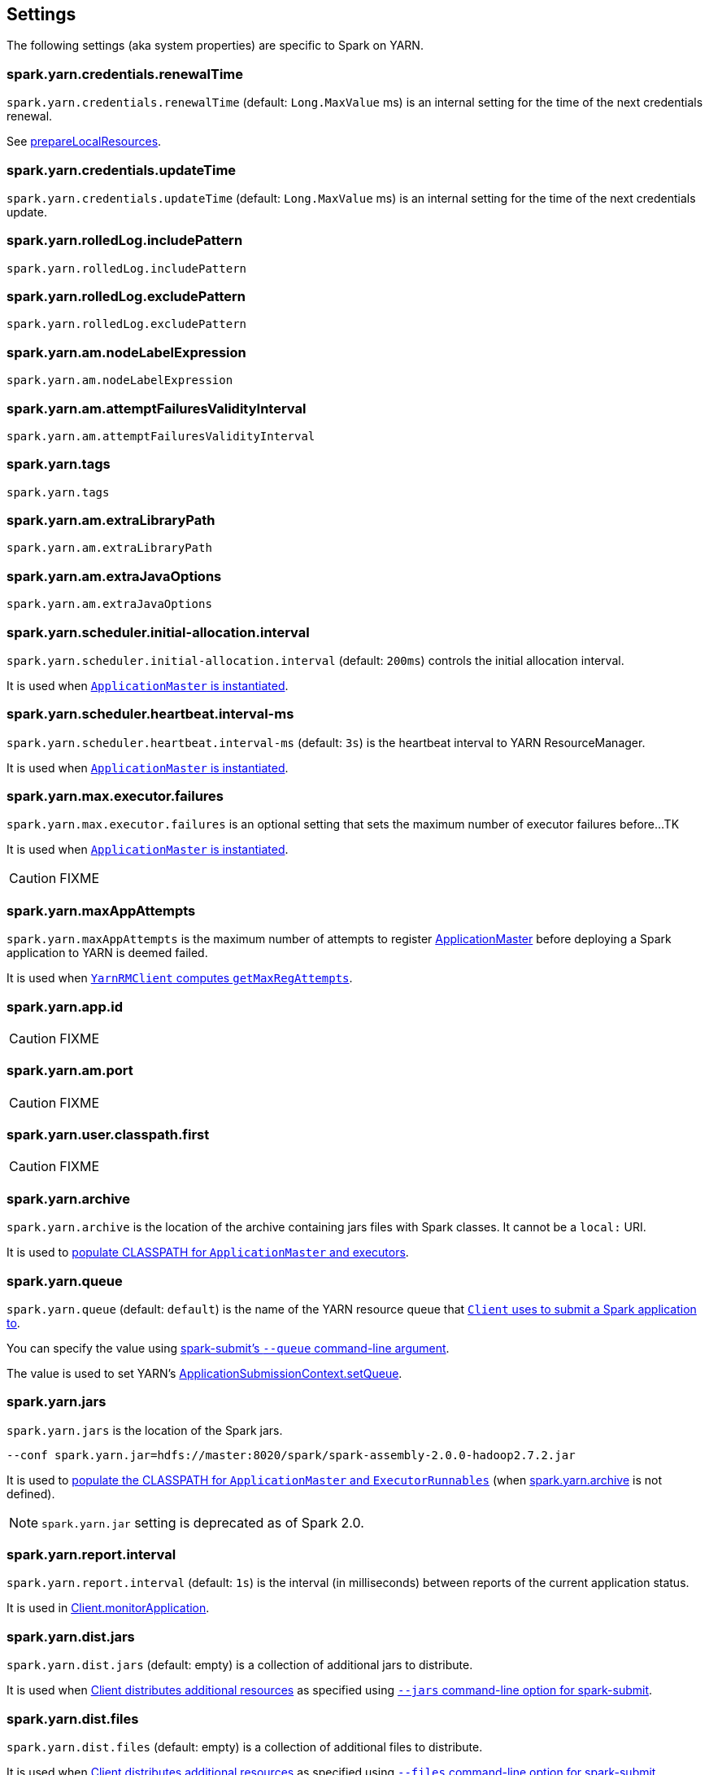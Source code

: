 == Settings

The following settings (aka system properties) are specific to Spark on YARN.

=== [[spark.yarn.credentials.renewalTime]] spark.yarn.credentials.renewalTime

`spark.yarn.credentials.renewalTime` (default: `Long.MaxValue` ms) is an internal setting for the time of the next credentials renewal.

See link:spark-yarn-client.adoc#prepareLocalResources[prepareLocalResources].

=== [[spark.yarn.credentials.updateTime]] spark.yarn.credentials.updateTime

`spark.yarn.credentials.updateTime` (default: `Long.MaxValue` ms) is an internal setting for the time of the next credentials update.

=== [[spark.yarn.rolledLog.includePattern]] spark.yarn.rolledLog.includePattern

`spark.yarn.rolledLog.includePattern`

=== [[spark.yarn.rolledLog.excludePattern]] spark.yarn.rolledLog.excludePattern

`spark.yarn.rolledLog.excludePattern`

=== [[spark.yarn.am.nodeLabelExpression]] spark.yarn.am.nodeLabelExpression

`spark.yarn.am.nodeLabelExpression`

=== [[spark.yarn.am.attemptFailuresValidityInterval]] spark.yarn.am.attemptFailuresValidityInterval

`spark.yarn.am.attemptFailuresValidityInterval`

=== [[spark.yarn.tags]] spark.yarn.tags

`spark.yarn.tags`

=== [[spark.yarn.am.extraLibraryPath]] spark.yarn.am.extraLibraryPath

`spark.yarn.am.extraLibraryPath`

=== [[spark.yarn.am.extraJavaOptions]] spark.yarn.am.extraJavaOptions

`spark.yarn.am.extraJavaOptions`

=== [[spark.yarn.scheduler.initial-allocation.interval]] spark.yarn.scheduler.initial-allocation.interval

`spark.yarn.scheduler.initial-allocation.interval` (default: `200ms`) controls the initial allocation interval.

It is used when link:spark-yarn-applicationmaster.adoc#creating-instance[`ApplicationMaster` is instantiated].

=== [[spark.yarn.scheduler.heartbeat.interval-ms]] spark.yarn.scheduler.heartbeat.interval-ms

`spark.yarn.scheduler.heartbeat.interval-ms` (default: `3s`) is the heartbeat interval to YARN ResourceManager.

It is used when link:spark-yarn-applicationmaster.adoc#creating-instance[`ApplicationMaster` is instantiated].

=== [[spark.yarn.max.executor.failures]] spark.yarn.max.executor.failures

`spark.yarn.max.executor.failures` is an optional setting that sets the maximum number of executor failures before...TK

It is used when link:spark-yarn-applicationmaster.adoc#creating-instance[`ApplicationMaster` is instantiated].

CAUTION: FIXME

=== [[spark.yarn.maxAppAttempts]] spark.yarn.maxAppAttempts

`spark.yarn.maxAppAttempts` is the maximum number of attempts to register link:spark-yarn-applicationmaster.adoc[ApplicationMaster] before deploying a Spark application to YARN is deemed failed.

It is used when link:spark-yarn-yarnrmclient.adoc#getMaxRegAttempts[`YarnRMClient` computes `getMaxRegAttempts`].

=== [[spark.yarn.app.id]] spark.yarn.app.id

CAUTION: FIXME

=== [[spark.yarn.am.port]] spark.yarn.am.port

CAUTION: FIXME

=== [[spark.yarn.user.classpath.first]] spark.yarn.user.classpath.first

CAUTION: FIXME

=== [[spark.yarn.archive]] spark.yarn.archive

`spark.yarn.archive` is the location of the archive containing jars files with Spark classes. It cannot be a `local:` URI.

It is used to link:spark-yarn-client.adoc#populateClasspath[populate CLASSPATH for `ApplicationMaster` and executors].

=== [[spark.yarn.queue]] spark.yarn.queue

`spark.yarn.queue` (default: `default`) is the name of the YARN resource queue that link:spark-yarn-client.adoc#createApplicationSubmissionContext[`Client` uses to submit a Spark application to].

You can specify the value using link:../spark-submit.adoc#queue[spark-submit's `--queue` command-line argument].

The value is used to set YARN's link:++https://hadoop.apache.org/docs/current/api/org/apache/hadoop/yarn/api/records/ApplicationSubmissionContext.html#setQueue(java.lang.String)++[ApplicationSubmissionContext.setQueue].

=== [[spark.yarn.jars]] spark.yarn.jars

`spark.yarn.jars` is the location of the Spark jars.

```
--conf spark.yarn.jar=hdfs://master:8020/spark/spark-assembly-2.0.0-hadoop2.7.2.jar
```

It is used to link:spark-yarn-client.adoc#populateClasspath[populate the CLASSPATH for `ApplicationMaster` and `ExecutorRunnables`] (when <<spark.yarn.archive, spark.yarn.archive>> is not defined).

NOTE: `spark.yarn.jar` setting is deprecated as of Spark 2.0.

=== [[spark.yarn.report.interval]] spark.yarn.report.interval

`spark.yarn.report.interval` (default: `1s`) is the interval (in milliseconds) between reports of the current application status.

It is used in link:spark-yarn-client.adoc#monitorApplication[Client.monitorApplication].

=== [[spark.yarn.dist.jars]] spark.yarn.dist.jars

`spark.yarn.dist.jars` (default: empty) is a collection of additional jars to distribute.

It is used when link:spark-yarn-client.adoc#[Client distributes additional resources] as specified using <<spark-submit, `--jars` command-line option for spark-submit>>.

=== [[spark.yarn.dist.files]] spark.yarn.dist.files

`spark.yarn.dist.files` (default: empty) is a collection of additional files to distribute.

It is used when link:spark-yarn-client.adoc#[Client distributes additional resources] as specified using <<spark-submit, `--files` command-line option for spark-submit>>.

=== [[spark.yarn.dist.archives]] spark.yarn.dist.archives

`spark.yarn.dist.archives` (default: empty) is a collection of additional archives to distribute.

It is used when link:spark-yarn-client.adoc#[Client distributes additional resources] as specified using <<spark-submit, `--archives` command-line option for spark-submit>>.

=== [[spark.yarn.principal]] spark.yarn.principal

`spark.yarn.principal` -- See the corresponding <<spark-submit, --principal command-line option for spark-submit>>.

=== [[spark.yarn.keytab]] spark.yarn.keytab

`spark.yarn.keytab` -- See the corresponding <<spark-submit, --keytab command-line option for spark-submit>>.

=== [[spark.yarn.submit.file.replication]] spark.yarn.submit.file.replication

`spark.yarn.submit.file.replication` is the replication factor (number) for files uploaded by Spark to HDFS.

=== [[spark.yarn.config.gatewayPath]] spark.yarn.config.gatewayPath

`spark.yarn.config.gatewayPath` (default: `null`) is the root of configuration paths that is present on gateway nodes, and will be replaced with the corresponding path in cluster machines.

It is used when link:spark-yarn-client.adoc#getClusterPath[`Client` resolves a path to be YARN NodeManager-aware].

=== [[spark.yarn.config.replacementPath]] spark.yarn.config.replacementPath

`spark.yarn.config.replacementPath` (default: `null`) is the path to use as a replacement for <<spark.yarn.config.gatewayPath, spark.yarn.config.gatewayPath>> when launching processes in the YARN cluster.

It is used when link:spark-yarn-client.adoc#getClusterPath[`Client` resolves a path to be YARN NodeManager-aware].

=== [[spark.yarn.historyServer.address]] spark.yarn.historyServer.address

`spark.yarn.historyServer.address` is the optional address of the History Server.

=== [[spark.yarn.access.namenodes]] spark.yarn.access.namenodes

`spark.yarn.access.namenodes` (default: empty) is a list of extra NameNode URLs for which to request delegation tokens. The NameNode that hosts fs.defaultFS does not need to be listed here.

=== [[spark.yarn.cache.types]] spark.yarn.cache.types

`spark.yarn.cache.types` is an internal setting...

=== [[spark.yarn.cache.visibilities]] spark.yarn.cache.visibilities

`spark.yarn.cache.visibilities` is an internal setting...

=== [[spark.yarn.cache.timestamps]] spark.yarn.cache.timestamps

`spark.yarn.cache.timestamps` is an internal setting...

=== [[spark.yarn.cache.filenames]] spark.yarn.cache.filenames

`spark.yarn.cache.filenames` is an internal setting...

=== [[spark.yarn.cache.sizes]] spark.yarn.cache.sizes

`spark.yarn.cache.sizes` is an internal setting...

=== [[spark.yarn.cache.confArchive]] spark.yarn.cache.confArchive

`spark.yarn.cache.confArchive` is an internal setting...

=== [[spark.yarn.secondary.jars]] spark.yarn.secondary.jars

`spark.yarn.secondary.jars` is...

=== [[spark.yarn.executor.nodeLabelExpression]] spark.yarn.executor.nodeLabelExpression

`spark.yarn.executor.nodeLabelExpression` is a node label expression for executors.

=== [[spark.yarn.containerLauncherMaxThreads]] spark.yarn.containerLauncherMaxThreads

`spark.yarn.containerLauncherMaxThreads` (default: `25`)...FIXME

=== [[spark.yarn.executor.failuresValidityInterval]] spark.yarn.executor.failuresValidityInterval

`spark.yarn.executor.failuresValidityInterval` (default: `-1L`) is an interval (in milliseconds) after which Executor failures will be considered independent and not accumulate towards the attempt count.

=== [[spark.yarn.submit.waitAppCompletion]] spark.yarn.submit.waitAppCompletion

`spark.yarn.submit.waitAppCompletion` (default: `true`) is a flag to control whether to wait for the application to finish before exiting the launcher process in cluster mode.

=== [[spark.yarn.executor.memoryOverhead]] spark.yarn.executor.memoryOverhead

`spark.yarn.executor.memoryOverhead` (in MiBs) is an optional setting for the executor memory overhead (in addition to link:spark-executor.adoc#spark.executor.memory[spark.executor.memory]) when link:spark-yarn-client.adoc[requesting YARN containers from a YARN cluster].

If not set, link:spark-yarn-client.adoc[Client] uses link:spark-yarn-YarnSparkHadoopUtil.adoc#MEMORY_OVERHEAD_FACTOR[10%] of the link:spark-executor.adoc#spark.executor.memory[executor memory] or link:spark-yarn-YarnSparkHadoopUtil.adoc#MEMORY_OVERHEAD_MIN[384] whatever is larger.

NOTE: link:spark-yarn-YarnSparkHadoopUtil.adoc#MEMORY_OVERHEAD_FACTOR[10%] and link:spark-yarn-YarnSparkHadoopUtil.adoc#MEMORY_OVERHEAD_MIN[384] are constants and cannot be changed.

=== [[spark.yarn.am.cores]] spark.yarn.am.cores

`spark.yarn.am.cores` (default: `1`) sets the number of CPU cores for ApplicationMaster's JVM.

=== [[spark.yarn.driver.memoryOverhead]] spark.yarn.driver.memoryOverhead

`spark.yarn.driver.memoryOverhead` (in MiBs)

=== [[spark.yarn.am.memoryOverhead]] spark.yarn.am.memoryOverhead

`spark.yarn.am.memoryOverhead` (in MiBs)

=== [[spark.yarn.am.memory]] spark.yarn.am.memory

`spark.yarn.am.memory` (default: `512m`) sets the memory size of ApplicationMaster's JVM (in MiBs)

=== [[spark.yarn.stagingDir]] spark.yarn.stagingDir

`spark.yarn.stagingDir` is a staging directory used while submitting applications.

=== [[spark.yarn.preserve.staging.files]] spark.yarn.preserve.staging.files

`spark.yarn.preserve.staging.files` (default: `false`) controls whether to preserve temporary files in a staging directory (as pointed by <<spark.yarn.stagingDir, spark.yarn.stagingDir>>).

=== [[spark.yarn.credentials.file]] spark.yarn.credentials.file

`spark.yarn.credentials.file` ...

=== [[spark.yarn.launchContainers]] spark.yarn.launchContainers

`spark.yarn.launchContainers` (default: `true`) is a flag used for testing only so link:spark-yarn-YarnAllocator.adoc#runAllocatedContainers[`YarnAllocator` does not run launch `ExecutorRunnables` on allocated YARN containers].
